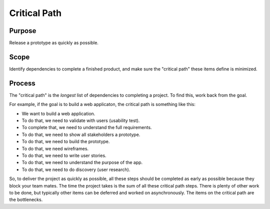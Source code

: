Critical Path
=============

Purpose
-------

Release a prototype as quickly as possible.

Scope
-----

Identify dependencies to complete a finished product, and make sure the
"critical path" these items define is minimized.

Process
-------

The "critical path" is the *longest* list of dependencies to completing
a project. To find this, work back from the goal.

For example, if the goal is to build a web applicaton, the critical path
is something like this:

-  We want to build a web application.
-  To do that, we need to validate with users (usability test).
-  To complete that, we need to understand the full requirements.
-  To do that, we need to show all stakeholders a prototype.
-  To do that, we need to build the prototype.
-  To do that, we need wireframes.
-  To do that, we need to write user stories.
-  To do that, we need to understand the purpose of the app.
-  To do that, we need to do discovery (user research).

So, to deliver the project as quickly as possible, all these steps
should be completed as early as possible because they block your team
mates. The time the project takes is the sum of all these critical path
steps. There is plenty of other work to be done, but typically other
items can be deferred and worked on asynchronously. The items on the
critical path are the bottlenecks.
